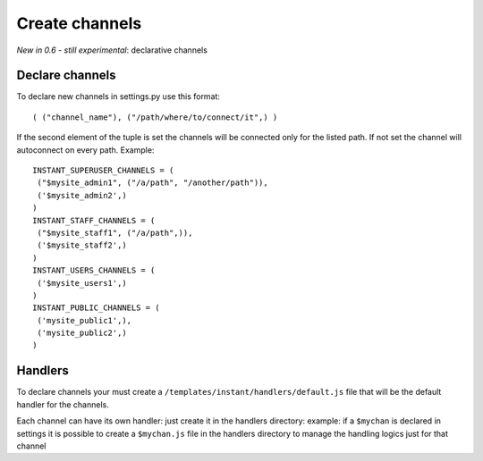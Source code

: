 Create channels
===============

*New in 0.6 - still experimental*: declarative channels

Declare channels
~~~~~~~~~~~~~~~~

To declare new channels in settings.py use this format:

.. highlight:: python

::

   ( ("channel_name"), ("/path/where/to/connect/it",) )
   
   
If the second element of the tuple is set the channels will be connected only for the listed path. If not set
the channel will autoconnect on every path. Example:

.. highlight:: python

::

   INSTANT_SUPERUSER_CHANNELS = (
    ("$mysite_admin1", ("/a/path", "/another/path")),
    ('$mysite_admin2',)
   )
   INSTANT_STAFF_CHANNELS = (
    ("$mysite_staff1", ("/a/path",)),
    ('$mysite_staff2',)
   )
   INSTANT_USERS_CHANNELS = (
    ('$mysite_users1',)
   )
   INSTANT_PUBLIC_CHANNELS = (
    ('mysite_public1',),
    ('mysite_public2',)
   )
   
Handlers
~~~~~~~~

To declare channels your must create a ``/templates/instant/handlers/default.js`` file that will be the default handler for
the channels.

Each channel can have its own handler: just create it in the handlers directory: example: if a ``$mychan`` is declared in
settings it is possible to create a ``$mychan.js`` file in the handlers directory to manage the handling logics 
just for that channel

